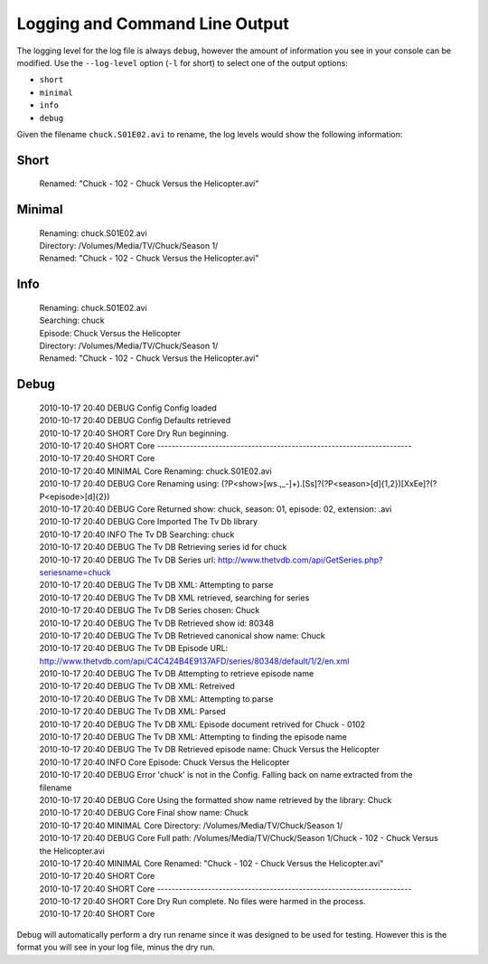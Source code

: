 .. _logging:

Logging and Command Line Output
===============================

The logging level for the log file is always ``debug``, however the amount of information you see in your console can be modified. Use the ``--log-level`` option (``-l`` for short) to select one of the output options:

* ``short``
* ``minimal``
* ``info``
* ``debug``

Given the filename ``chuck.S01E02.avi`` to rename, the log levels would show the following information:

Short
~~~~~

    | Renamed: "Chuck - 102 - Chuck Versus the Helicopter.avi"

Minimal
~~~~~~~

    | Renaming: chuck.S01E02.avi
    | Directory: /Volumes/Media/TV/Chuck/Season 1/
    | Renamed: "Chuck - 102 - Chuck Versus the Helicopter.avi"

Info
~~~~

    | Renaming: chuck.S01E02.avi
    | Searching: chuck
    | Episode: Chuck Versus the Helicopter
    | Directory: /Volumes/Media/TV/Chuck/Season 1/
    | Renamed: "Chuck - 102 - Chuck Versus the Helicopter.avi"

Debug
~~~~~

    | 2010-10-17 20:40 DEBUG    Config      Config loaded
    | 2010-10-17 20:40 DEBUG    Config      Defaults retrieved
    | 2010-10-17 20:40 SHORT    Core        Dry Run beginning.
    | 2010-10-17 20:40 SHORT    Core        ----------------------------------------------------------------------
    | 2010-10-17 20:40 SHORT    Core        
    | 2010-10-17 20:40 MINIMAL  Core        Renaming: chuck.S01E02.avi
    | 2010-10-17 20:40 DEBUG    Core        Renaming using: (?P<show>[\w\s.,_-]+)\.[Ss]?(?P<season>[\d]{1,2})[XxEe]?(?P<episode>[\d]{2})
    | 2010-10-17 20:40 DEBUG    Core        Returned show: chuck, season: 01, episode: 02, extension: .avi
    | 2010-10-17 20:40 DEBUG    Core        Imported The Tv Db library
    | 2010-10-17 20:40 INFO     The Tv DB   Searching: chuck
    | 2010-10-17 20:40 DEBUG    The Tv DB   Retrieving series id for chuck
    | 2010-10-17 20:40 DEBUG    The Tv DB   Series url: http://www.thetvdb.com/api/GetSeries.php?seriesname=chuck
    | 2010-10-17 20:40 DEBUG    The Tv DB   XML: Attempting to parse
    | 2010-10-17 20:40 DEBUG    The Tv DB   XML retrieved, searching for series
    | 2010-10-17 20:40 DEBUG    The Tv DB   Series chosen: Chuck
    | 2010-10-17 20:40 DEBUG    The Tv DB   Retrieved show id: 80348
    | 2010-10-17 20:40 DEBUG    The Tv DB   Retrieved canonical show name: Chuck
    | 2010-10-17 20:40 DEBUG    The Tv DB   Episode URL: http://www.thetvdb.com/api/C4C424B4E9137AFD/series/80348/default/1/2/en.xml
    | 2010-10-17 20:40 DEBUG    The Tv DB   Attempting to retrieve episode name
    | 2010-10-17 20:40 DEBUG    The Tv DB   XML: Retreived
    | 2010-10-17 20:40 DEBUG    The Tv DB   XML: Attempting to parse
    | 2010-10-17 20:40 DEBUG    The Tv DB   XML: Parsed
    | 2010-10-17 20:40 DEBUG    The Tv DB   XML: Episode document retrived for Chuck - 0102
    | 2010-10-17 20:40 DEBUG    The Tv DB   XML: Attempting to finding the episode name
    | 2010-10-17 20:40 DEBUG    The Tv DB   Retrieved episode name: Chuck Versus the Helicopter
    | 2010-10-17 20:40 INFO     Core        Episode: Chuck Versus the Helicopter
    | 2010-10-17 20:40 DEBUG    Error       'chuck' is not in the Config. Falling back on name extracted from the filename
    | 2010-10-17 20:40 DEBUG    Core        Using the formatted show name retrieved by the library: Chuck
    | 2010-10-17 20:40 DEBUG    Core        Final show name: Chuck
    | 2010-10-17 20:40 MINIMAL  Core        Directory: /Volumes/Media/TV/Chuck/Season 1/
    | 2010-10-17 20:40 DEBUG    Core        Full path: /Volumes/Media/TV/Chuck/Season 1/Chuck - 102 - Chuck Versus the Helicopter.avi
    | 2010-10-17 20:40 MINIMAL  Core        Renamed: "Chuck - 102 - Chuck Versus the Helicopter.avi"
    | 2010-10-17 20:40 SHORT    Core        
    | 2010-10-17 20:40 SHORT    Core        ----------------------------------------------------------------------
    | 2010-10-17 20:40 SHORT    Core        Dry Run complete. No files were harmed in the process.
    | 2010-10-17 20:40 SHORT    Core

Debug will automatically perform a dry run rename since it was designed to be used for testing. However this is the format you will see in your log file, minus the dry run.
